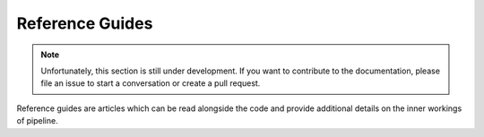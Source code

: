 Reference Guides
================

.. note::

    Unfortunately, this section is still under development. If you want to contribute to
    the documentation, please file an issue to start a conversation or create a pull
    request.

Reference guides are articles which can be read alongside the code and provide
additional details on the inner workings of pipeline.
